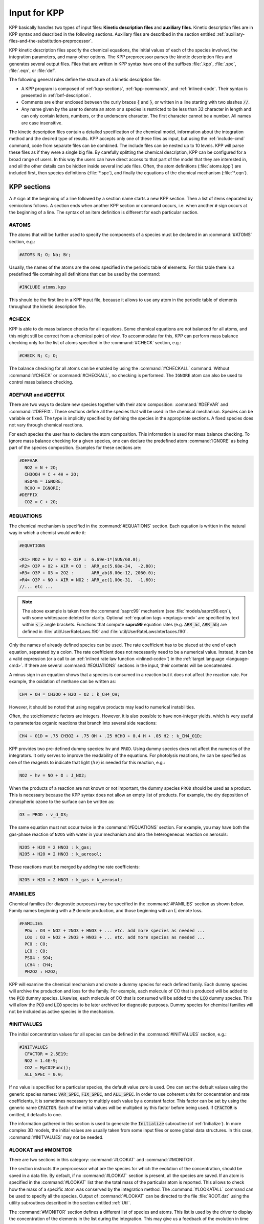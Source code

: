 .. _input-for-kpp:

#############
Input for KPP
#############

KPP basically handles two types of input files: **Kinetic description
files** and **auxiliary files**. Kinetic description files are in KPP
syntax and described in the following sections. Auxiliary files are
described in the section entitled
:ref:`auxiliary-files-and-the-substitution-preprocessor`.

KPP kinetic description files specify the chemical equations, the
initial values of each of the species involved, the integration
parameters, and many other options. The KPP preprocessor parses the
kinetic description files and generates several output files. Files
that are written in KPP syntax have one of the suffixes :file:`.kpp`,
:file:`.spc`, :file:`.eqn`, or :file:`def`.

The following general rules define the structure of a kinetic
description file:

-  A KPP program is composed of :ref:`kpp-sections`,
   :ref:`kpp-commands`, and :ref:`inlined-code`. Their syntax is
   presented in :ref:`bnf-description`.

-  Comments are either enclosed between the curly braces :code:`{` and
   :code:`}`, or written in a line starting with two slashes :code:`//`.

-  Any name given by the user to denote an atom or a species is
   restricted to be less than 32 character in length and can only
   contain letters, numbers, or the underscore character. The first
   character cannot be a number. All names are case insensitive.

The kinetic description files contain a detailed specification of the
chemical model, information about the integration method and the desired
type of results. KPP accepts only one of these files as input, but using
the :ref:`include-cmd` command, code from separate files can be
combined. The include files can be nested up to 10 levels. KPP will
parse these files as if they were a single big file. By carefully
splitting the chemical description, KPP can be configured for a broad
range of users. In this way the users can have direct access to that
part of the model that they are interested in, and all the other details
can be hidden inside several include files. Often, the atom definitions
(:file:`atoms.kpp`) are included first, then species definitions
(:file:`*.spc`), and finally the equations of the chemical mechanism
(:file:`*.eqn`).

.. _kpp-sections:

============
KPP sections
============

A :literal:`#` sign at the beginning of a line followed by a section
name starts a new KPP section. Then a list of items separated by
semicolons follows. A section ends when another KPP section or command
occurs, i.e. when another :literal:`#` sign occurs at the beginning of
a line. The syntax of an item definition is different for each
particular section.

.. _atoms:

#ATOMS
------

The atoms that will be further used to specify the components of a
species must be declared in an :command:`#ATOMS` section, e.g.:

.. code-block:: console

   #ATOMS N; O; Na; Br;

Usually, the names of the atoms are the ones specified in the periodic
table of elements. For this table there is a predefined file containing
all definitions that can be used by the command:

.. code-block:: console

   #INCLUDE atoms.kpp

This should be the first line in a KPP input file, because it allows to
use any atom in the periodic table of elements throughout the kinetic
description file.

.. _check:

#CHECK
------

KPP is able to do mass balance checks for all equations. Some chemical
equations are not balanced for all atoms, and this might still be
correct from a chemical point of view. To accommodate for this, KPP can
perform mass balance checking only for the list of atoms specified in
the :command:`#CHECK` section, e.g.:

.. code-block:: console

   #CHECK N; C; O;

The balance checking for all atoms can be enabled by using the
:command:`#CHECKALL` command. Without :command:`#CHECK` or
:command:`#CHECKALL`, no checking is performed. The :literal:`IGNORE`
atom can also be used to control mass balance checking.

.. _defvar-and-deffix:

#DEFVAR and #DEFFIX
-------------------

There are two ways to declare new species together with their atom
composition: :command:`#DEFVAR` and :command:`#DEFFIX`. These sections
define all the species that will be used in the chemical mechanism.
Species can be variable or fixed. The type is implicitly specified by
defining the species in the appropriate sections. A fixed species does
not vary through chemical reactions.

For each species the user has to declare the atom composition. This
information is used for mass balance checking.  To ignore mass balance
checking for a given species, one can declare the predefined atom
:command:`IGNORE` as being part of the species composition. Examples
for these sections are:

.. code-block:: console

   #DEFVAR
     NO2 = N + 2O;
     CH3OOH = C + 4H + 2O;
     HSO4m = IGNORE;
     RCHO = IGNORE;
   #DEFFIX
     CO2 = C + 2O;

.. _equations:

#EQUATIONS
----------

The chemical mechanism is specified in the :command:`#EQUATIONS`
section. Each equation is written in the natural way in which a
chemist would write it:

.. code-block:: console

   #EQUATIONS

   <R1> NO2 + hv = NO + O3P :  6.69e-1*(SUN/60.0);
   <R2> O3P + O2 + AIR = O3 :  ARR_ac(5.68e-34,  -2.80);
   <R3> O3P + O3 = 2O2 :       ARR_ab(8.00e-12, 2060.0);
   <R4> O3P + NO + AIR = NO2 : ARR_ac(1.00e-31,  -1.60);
   //... etc ...

.. note::

   The above example is taken from the :command:`saprc99` mechanism
   (see :file:`models/saprc99.eqn`), with some whitespace deleted for
   clarity.  Optional :ref:`equation tags <eqntags-cmd>` are specified
   by text within :code:`< >` angle brackets.  Functions that compute
   **saprc99** equation rates (e.g. :code:`ARR_ac`,
   :code:`ARR_ab`) are defined in :file:`util/UserRateLaws.f90`
   and :file:`util/UserRateLawsInterfaces.f90`.

Only the names of already defined species can be used. The rate
coefficient has to be placed at the end of each equation, separated by a
colon. The rate coefficient does not necessarily need to be a numerical
value. Instead, it can be a valid expression (or a call to an
:ref:`inlined rate law function <inlined-code>`) in the :ref:`target
language <language-cmd>`.  If there are several :command:`#EQUATIONS`
sections in the input, their contents will be concatenated.

A minus sign in an equation shows that a species is consumed in a
reaction but it does not affect the reaction rate. For example, the
oxidation of methane can be written as:

.. code-block:: console

   CH4 + OH = CH3OO + H2O - O2 : k_CH4_OH;

However, it should be noted that using negative products may lead to
numerical instabilities.

Often, the stoichiometric factors are integers. However, it is also
possible to have non-integer yields, which is very useful to
parameterize organic reactions that branch into several side reactions:

.. code-block:: console

   CH4 + O1D = .75 CH3O2 + .75 OH + .25 HCHO + 0.4 H + .05 H2 : k_CH4_O1D;

KPP provides two pre-defined dummy species: :literal:`hv` and
:literal:`PROD`. Using dummy species does not affect the numerics of
the integrators. It only serves to improve the readability of the
equations. For photolysis reactions, :literal:`hv` can be specified as
one of the reagents to indicate that light (:math:`h\nu`) is needed for this
reaction, e.g.:

.. code-block:: console

   NO2 + hv = NO + O : J_NO2;

When the products of a reaction are not known or not important, the
dummy species :literal:`PROD` should be used as a product. This is
necessary because the KPP syntax does not allow an empty list of
products. For example, the dry deposition of atmospheric ozone to the
surface can be written as:

.. code-block:: console

   O3 = PROD : v_d_O3;

The same equation must not occur twice in the :command:`#EQUATIONS`
section. For example, you may have both the gas-phase reaction of
:literal:`N2O5` with water in your mechanism and also the
heterogeneous reaction on aerosols:

.. code-block:: console

   N2O5 + H2O = 2 HNO3 : k_gas;
   N2O5 + H2O = 2 HNO3 : k_aerosol;

These reactions must be merged by adding the rate coefficients:

.. code-block:: console

   N2O5 + H2O = 2 HNO3 : k_gas + k_aerosol;

.. _families:

#FAMILIES
---------

Chemical families (for diagnostic purposes) may be specified in the
:command:`#FAMILIES` section as shown below.  Family names beginning
with a :code:`P` denote production, and those beginning with an
:code:`L` denote loss.

.. code-block:: console

   #FAMILIES
     POx : O3 + NO2 + 2NO3 + HNO3 + ... etc. add more species as needed ...
     LOx : O3 + NO2 + 2NO3 + HNO3 + ... etc. add more species as needed ...
     PCO : CO;
     LCO : CO;
     PSO4 : SO4;
     LCH4 : CH4;
     PH2O2 : H2O2;

KPP will examine the chemical mechanism and create a dummy species for
each defined family.  Each dummy species will archive the production
and loss for the family.  For example, each molecule of CO that is
produced will be added to the :code:`PCO` dummy species.  Likewise,
each molecule of CO that is consumed will be added to the :code:`LCO`
dummy species. This will allow the :code:`PCO` and :code:`LCO` species
to be later archived for diagnostic purposes. Dummy species for chemical
families will not be included as active species in the mechanism.

.. _initvalues:

#INITVALUES
-----------

The initial concentration values for all species can be defined in the
:command:`#INITVALUES` section, e.g.:

.. code-block:: console

   #INITVALUES
     CFACTOR = 2.5E19;
     NO2 = 1.4E-9;
     CO2 = MyCO2Func();
     ALL_SPEC = 0.0;

If no value is specified for a particular species, the default value
zero is used. One can set the default values using the generic species
names: :code:`VAR_SPEC`, :code:`FIX_SPEC`, and :code:`ALL_SPEC`. In order
to use coherent units for concentration and rate coefficients, it is
sometimes necessary to multiply each value by a constant factor. This
factor can be set by using the generic name :code:`CFACTOR`. Each of
the initial values will be multiplied by this factor before being
used. If :code:`CFACTOR` is omitted, it defaults to one.

The information gathered in this section is used to generate the :code:`Initialize`
subroutine (cf  :ref:`Initialize`). In more complex 3D
models, the initial values are usually taken from some input files or
some global data structures. In this case, :command:`#INITVALUES` may
not be needed.

.. _lookat-and-monitor:

#LOOKAT and #MONITOR
--------------------

There are two sections in this category: :command:`#LOOKAT` and
:command:`#MONITOR`.

The section instructs the preprocessor what are the species for which
the evolution of the concentration, should be saved in a data file. By
default, if no :command:`#LOOKAT` section is present, all the species
are saved. If an atom is specified in the :command:`#LOOKAT` list then
the total mass of the particular atom is reported. This allows to
check how the mass of a specific atom was conserved by the integration
method. The :command:`#LOOKATALL` command can be used to specify all
the species. Output of :command:`#LOOKAT` can be directed to the file
:file:`ROOT.dat` using the utility subroutines described in the
section entitled :ref:`Util`.

The :command:`#MONITOR` section defines a different list of species
and atoms. This list is used by the driver to display the
concentration of the elements in the list during the integration. This
may give us a feedback of the evolution in time of the selected
species during the integration. The syntax is similar to the
:command:`#LOOKAT` section. With the driver :code:`general`,
output of :command:`#MONITOR` goes to the screen (STDOUT). The order
of the output is: first variable species, then fixed species, finally
atoms. It is not the order in the :command:`MONITOR` command.

Examples for these sections are:

.. code-block:: console

   #LOOKAT NO2; CO2; O3; N;
   #MONITOR O3; N;

.. _setvar-and-setfix:

#SETVAR and #SETFIX
-------------------

The commands :command:`#SETVAR` and :command:`#SETFIX` change the type of an
already defined species. Then, depending on the integration method,
one may or may not use the initial classification, or can easily move
one species from one category to another. The use of the generic
species :code:`VAR_SPEC`, :code:`FIX_SPEC`, and :code:`ALL_SPEC` is
also allowed. Examples for these sections are:

.. code-block:: console

   #SETVAR ALL_SPEC;
   #SETFIX H2O; CO2;

.. _kpp-commands:

============
KPP commands
============

A KPP command begins on a new line with a :code:`#` sign, followed by a
command name and one or more parameters.  Details about each command
are given in the following subsections.

.. _table-cmd-defaults:

.. table:: Default values for KPP commands
   :align: center

   +--------------------------+-----------------------+
   | KPP command              | default value         |
   +==========================+=======================+
   | :command:`#AUTOREDUCE`   | :code:`OFF`           |
   +--------------------------+-----------------------+
   | :command:`#CHECKALL`     |                       |
   +--------------------------+-----------------------+
   | :command:`#DECLARE`      | :code:`SYMBOL`        |
   +--------------------------+-----------------------+
   | :command:`#DOUBLE`       | :code:`ON`            |
   +--------------------------+-----------------------+
   | :command:`#DRIVER`       | :code:`none`          |
   +--------------------------+-----------------------+
   | :command:`#DUMMYINDEX`   | :code:`OFF`           |
   +--------------------------+-----------------------+
   | :command:`#EQNTAGS`      | :code:`OFF`           |
   +--------------------------+-----------------------+
   | :command:`#FUNCTION`     | :code:`AGGREGATE`     |
   +--------------------------+-----------------------+
   | :command:`#HESSIAN`      | :code:`ON`            |
   +--------------------------+-----------------------+
   | :command:`#INCLUDE`      |                       |
   +--------------------------+-----------------------+
   | :command:`#INTEGRATOR`   |                       |
   +--------------------------+-----------------------+
   | :command:`#INTFILE`      |                       |
   +--------------------------+-----------------------+
   | :command:`#JACOBIAN`     | :code:`SPARSE_LU_ROW` |
   +--------------------------+-----------------------+
   | :command:`#LANGUAGE`     |                       |
   +--------------------------+-----------------------+
   | :command:`#LOOKATALL`    |                       |
   +--------------------------+-----------------------+
   | :command:`#MEX`          | :code:`ON`            |
   +--------------------------+-----------------------+
   | :command:`#MINVERSION`   |                       |
   +--------------------------+-----------------------+
   | :command:`#MODEL`        |                       |
   +--------------------------+-----------------------+
   | :command:`#REORDER`      | :code:`ON`            |
   +--------------------------+-----------------------+
   | :command:`#STOCHASTIC`   | :code:`OFF`           |
   +--------------------------+-----------------------+
   | :command:`#STOICMAT`     | :code:`ON`            |
   +--------------------------+-----------------------+
   | :command:`#UPPERCASEF90` | :code:`OFF`           |
   +--------------------------+-----------------------+

.. _autoreduce-cmd:

#AUTOREDUCE
-----------

The :command:`#AUTOREDUCE ON` command can be used with
:command:`#INTEGRATOR rosenbrock` to enable
:ref:`automatic  mechanism reduction <rosenbrock-autoreduce>` as
described in :cite:t:`Lin_et_al._2022`.  Automatic mechanism reduction
is disabled by default.

.. _declare-cmd:

#DECLARE
--------

The :command:`#DECLARE` command determines how constants like
:code:`dp`, :code:`NSPEC`, :code:`NVAR`, :code:`NFIX`, and
:code:`NREACT` are inserted into the KPP-generated code.
:command:`#DECLARE SYMBOL` (the default) will declare array variables
using parameters from the :ref:`Parameters` file. :command:`#DECLARE VALUE`
will replace each parameter with its value.

For example, the global array variable :code:`C` is declared in the
:ref:`Global` file generated by KPP.  In the :program:`small_strato`
example (described in :ref:`running-kpp-with-an-example-mechanism`),
:code:`C` has dimension :code:`NSPEC=7`. Using  :command:`#DECLARE
SYMBOL` will generate the following code in :ref:`Global`:

.. code-block:: fortran

   ! C - Concentration of all species
     REAL(kind=dp), TARGET :: C(NSPEC)

Whereas :command:`#DECLARE VALUE` will generate this code instead:

.. code-block:: fortran

   ! C - Concentration of all species
     REAL(kind=dp), TARGET :: C(7)

We recommend using :command:`#DECLARE SYMBOL`, as most modern compilers
will automatically replace each parameter (e.g. :code:`NSPEC`) with its
value (e.g :code:`7`). However, if you are using a very old compiler
that is not as sophisticated, :command:`#DECLARE VALUE` might result in
better-optmized code.

.. _double-cmd:

#DOUBLE
-------

The :command:`#DOUBLE` command selects single or double precision
arithmetic. :command:`ON` (the default) means use double precision,
:command:`OFF` means use single precision (see the section entitled
:ref:`Precision`).

.. important::

   We recommend using double precision whenever possible.  Using
   single precision may lead to integration non-convergence errors
   caused by roundoff and/or underflow.

.. _driver-cmd:

#DRIVER
-------

The :command:`#DRIVER` command selects the driver, i.e., the file from
which the main function is to be taken. The parameter is a file name,
without suffix. The appropriate suffix (:code:`.f90`, :code:`.F90`,
:code:`.c`, or :code:`.m`) is automatically appended.

Normally, KPP tries to find the selected driver file in the directory
:file:`$KPP_HOME/drv/`. However, if the supplied file name contains a slash,
it is assumed to be absolute. To access a driver in the current
directory, the prefix :file:`./` can be used, e.g.:

.. code-block:: console

   #DRIVER ./mydriver

It is possible to choose the empty dummy driver :command:`none`, if the
user wants to include the KPP generated modules into a larger model
(e.g. a general circulation or a chemical transport model) instead of
creating a stand-alone version of the chemical integrator. The driver
:command:`none` is also selected when the :command:`#DRIVER` command
is missing. If the command occurs twice, the second replaces the first.

.. _dummyindex-cmd:

#DUMMYINDEX
-----------

It is possible to declare species in the :ref:`defvar-and-deffix`
sections that are not used in the :ref:`equations` section. If your
model needs to check at run-time if a certain species is included in
the current mechanism, you can set to :command:`#DUMMYINDEX ON`. Then,
KPP will set the indices to zero for all species that do not occur in
any reaction. With :command:`#DUMMYINDEX OFF` (the default), those are
undefined variables. For example, if you frequently switch between
mechanisms with and without sulfuric acid, you can use this code:

.. code-block:: fortran

   IF (ind_H2SO4=0) THEN
     PRINT *, 'no H2SO4 in current mechanism'
   ELSE
     PRINT *, 'c(H2SO4) =', C(ind_H2SO4)
   ENDIF

.. _eqntags-cmd:

#EQNTAGS
--------

Each reaction in the :ref:`equations` section may start with an
equation tag which is enclosed in angle brackets, e.g.:

.. code-block:: console

   <R1> NO2 + hv = NO + O3P :  6.69e-1*(SUN/60.0);

With :command:`#EQNTAGS` set to :command:`ON`, this equation tag can be
used to refer to a specific equation (cf. :ref:`monitor`). The default
for :command:`#EQNTAGS` is :command:`OFF`.

.. _function-cmd:

#FUNCTION
---------

The :command:`#FUNCTION` command controls which functions are generated
to compute the production/destruction terms for variable
species. :command:`AGGREGATE` generates one function that computes the
normal derivatives. :command:`SPLIT` generates two functions
for the derivatives in production and destruction forms.

.. _hessian-cmd:

#HESSIAN
--------

The option :command:`ON` (the default) of the :command:`#HESSIAN`
command turns the Hessian generation on (see section
:ref:`Hessian-and-HessianSP`). With :command:`OFF` it is switched off.

.. _include-cmd:

#INCLUDE
--------

The :command:`#INCLUDE` command instructs KPP to look for the file
specified as a parameter and parse the content of this file before
proceeding to the next line. This allows the atoms definition, the
species definition and the equation definition to be shared between
several models. Moreover this allows for custom configuration of KPP to
accommodate various classes of users. Include files can be either in one
of the KPP directories or in the current directory.

.. _integrator-cmd:

#INTEGRATOR
-----------

The :command:`#INTEGRATOR` command selects the integrator definition
file. The parameter is the file name of an integrator, without
suffix. The effect of

.. code-block:: console

   #INTEGRATOR integrator_name

is similar to:

.. code-block:: console

   #INCLUDE $KPP_HOME/int/integrator_name.def

The :command:`#INTEGRATOR` command allows the use of different
integration techniques on the same model. If it occurs twice, the second
replaces the first. Normally, KPP tries to find the selected integrator
files in the directory :file:`$KPP_HOME/int/`. However, if the supplied
file name contains a slash, it is assumed to be absolute. To access an
integrator in the current directory, the prefix :file:`./` can be used,
e.g.:

.. code-block:: console

   #INTEGRATOR ./mydeffile

.. _intfile-cmd:

#INTFILE
--------

.. attention::

   :command:`#INTFILE` is used internally by KPP but should not be used
   by the KPP user. Using :ref:`integrator-cmd` alone suffices to
   specify an integrator.

The integrator definition file selects an integrator file with
:command:`#INTFILE` and also defines some suitable options for it. The
:command:`#INTFILE` command selects the file that contains the integrator
routine. The parameter of the
command is a file name, without suffix. The appropriate suffix
(:code:`.f90`, :code:`.F90`, :code:`.c`, or :code:`.m` is appended and
the result selects the file from which the integrator
is taken. This file will be copied into the code file in the appropriate
place.

.. _jacobian-cmd:

#JACOBIAN
---------

The :command:`#JACOBIAN` command controls which functions are generated
to compute the Jacobian. The option :command:`OFF` inhibits the
generation of the Jacobian routine. The option :command:`FULL` generates
the Jacobian as a square :code:`NVAR x NVAR` matrix. It should only be
used if the integrator needs the whole Jacobians. The options
:command:`SPARSE_ROW` and :command:`SPARSE_LU_ROW` (the default) both
generate the Jacobian in sparse (compressed on rows) format. They should
be used if the integrator needs the whole Jacobian, but in a sparse
form. The format used is compressed on rows. With
:command:`SPARSE_LU_ROW`, KPP extends the number of nonzeros to account
for the fill-in due to the LU decomposition.

.. _language-cmd:

#LANGUAGE
---------

.. attention::

   The :command:`Fortran77` language option is deprecated in
   :ref:`kpp250` and  later versions. All further KPP development will
   only support Fortran90.

The :command:`#LANGUAGE` command selects the target language in which the
code file is to be generated. Available options are :command:`Fortran90`,
:command:`C`, or :command:`matlab`.

You can select the suffix (:code:`.F90` or :code:`.f90`) to use for
Fortran90 source code generated by KPP (cf. :ref:`uppercasef90-cmd`).

.. _mex-cmd:

#MEX
----

:program:`Mex` is a Matlab extension that allows
to call functions written in Fortran and C directly from within the
Matlab environment. KPP generates the mex interface routines for the
ODE function, Jacobian, and Hessian, for the target languages C,
Fortran77, and Fortran90. The default is :command:`#MEX ON`. With
:command:`#MEX OFF`, no Mex files are generated.

.. _minversion-cmd:

#MINVERSION
-----------

You may restrict a chemical mechanism to use a given version of KPP or
later. To do this, add

.. code-block:: console

   #MINVERSION X.Y.Z

to the definition file.

The version number (:code:`X.Y.Z`) adheres to the Semantic
Versioning style (https://semver.org), where :code:`X` is the major
version number, :code:`Y` is the minor version number, and :code:`Z` is the
bugfix (aka “patch”) version number.

For example, if :command:`#MINVERSION 2.4.0` is specified, then KPP will
quit with an error message unless you are using KPP 2.4.0 or later.

.. _model-cmd:

#MODEL
------

The chemical model contains the description of the atoms, species, and
chemical equations. It also contains default initial values for the
species and default options including a suitable integrator for the
model. In the simplest case, the main kinetic description file, i.e. the
one passed as parameter to KPP, can contain just a single line selecting
the model. KPP tries to find a file with the name of the model and the
suffix :file:`.def` in the :file:`$KPP_HOME/models` subdirectory. This
file is then parsed. The content of the model definition file is written
in the KPP language. The model definition file points to a species file
and an equation file. The species file includes further the atom
definition file. All default values regarding the model are
automatically selected. For convenience, the best integrator and driver
for the given model are also automatically selected.

The :command:`#MODEL` command is optional, and intended for using a
predefined model. Users who supply their own reaction mechanism do not
need it.

.. _reorder-cmd:

#REORDER
--------

Reordering of the species is performed in order to minimize the fill-in
during the LU factorization, and therefore preserve the sparsity
structure and increase efficiency. The reordering is done using a
diagonal Markowitz algorithm. The details are explained in
:cite:t:`Sandu_et_al._1996`. The default is :command:`ON`.
:command:`OFF` means that KPP does not reorder the species. The order
of the variables is the order in which the species are
declared in the :command:`#DEFVAR` section.

.. _stochastic-cmd:

#STOCHASTIC
-----------

The option :command:`ON` of the :command:`#STOCHASTIC` command turns
on the generation of code for stochastic kinetic simulations (see the
section entitled :ref:`Stochastic`.  The default option is :command:`OFF`.

.. _stoicmat-cmd:

#STOICMAT
---------

Unless the :command:`#STOICMAT` command is set to :command:`OFF`, KPP
generates code for the stoichiometric matrix, the vector of reactant
products in each reaction, and the partial derivative of the time
derivative function with respect to rate coefficients
(cf. :ref:`Stoichiom-and-StoichiomSP`).

.. _checkall-lookatall-cmd:

#CHECKALL, #LOOKATALL
---------------------

The shorthand commands :command:`#CHECKALL` and :command:`#LOOKATALL`
apply :command:`#CHECK` and :command:`#LOOKAT`, respectively, to all
species in the mechanism.

.. _uppercasef90-cmd:

#UPPERCASEF90
-------------

If you have selected :command:`#LANGUAGE Fortran90` option, KPP will
generate source code ending in :code:`.f90` by default. Setting
:command:`#UPPERCASEF90 ON` will tell KPP to generate Fortran90 code
ending in :code:`.F90` instead.

.. _inlined-code:

============
Inlined Code
============

In order to offer maximum flexibility, KPP allows the user to include
pieces of code in the kinetic description file. Inlined code begins on a
new line with :command:`#INLINE` and the *inline_type*. Next, one or
more lines of code follow, written in the target language (Fortran90, C,
or Matlab) as specified by the *inline_type*. The inlined code ends with
:command:`#ENDINLINE`. The code is inserted into the KPP output at a
position which is also determined by *inline_type* as shown in
:ref:`table-inl-type`. If two inline commands with the same inline type
are declared, then the contents of the second is appended to the first
one.

.. _list-of-inlined-types:

List of inlined types
---------------------

In this manual, we show the inline types for Fortran90. The inline
types for the other languages are produced by replacing :code:`F90`
by :code:`C`, or :code:`matlab`, respectively.

.. _table-inl-type:

.. table:: KPP inlined types
   :align: center

   +-----------------+-------------------+---------------------+---------------------+
   | Inline_type     | File              | Placement           | Usage               |
   +=================+===================+=====================+=====================+
   | **F90_DATA**    | :ref:`Monitor`    | specification       | (obsolete)          |
   |                 |                   | section             |                     |
   +-----------------+-------------------+---------------------+---------------------+
   | **F90_GLOBAL**  | :ref:`Global`     | specification       | global variables    |
   |                 |                   | section             |                     |
   +-----------------+-------------------+---------------------+---------------------+
   | **F90_INIT**    | :ref:`Initialize` | subroutine          | integration         |
   |                 |                   |                     | parameters          |
   +-----------------+-------------------+---------------------+---------------------+
   | **F90_RATES**   | :ref:`Rates`      | executable section  | rate law functions  |
   +-----------------+-------------------+---------------------+---------------------+
   | **F90_RCONST**  | :ref:`Rates`      | subroutine          | statements and      |
   |                 |                   |                     | definitions of rate |
   |                 |                   |                     | coefficients        |
   +-----------------+-------------------+---------------------+---------------------+
   | **F90_UTIL**    | :ref:`Util`       | executable section  | utility functions   |
   +-----------------+-------------------+---------------------+---------------------+

.. _f90-data:

F90_DATA
--------

This inline type was introduced in a previous version of KPP to
initialize variables. It is now obsolete but kept for compatibility. For
Fortran90, :command:`F90_GLOBAL` should be used instead.

.. _f90-global:

F90_GLOBAL
----------

This inline type can be used to declare global variables, e.g. for a
special rate coefficient:

.. code-block:: fortran

   #INLINE F90_GLOBAL
     REAL(dp) :: k_DMS_OH
   #ENDINLINE

Inlining code can be useful to introduce additional state variables
(such as temperature, humidity, etc.) for use by KPP routines, such as
for calculating rate coefficients.

If a large number of state variables needs to be held in inline code, or
require intermediate computation that may be repeated for many rate
coefficients, a derived type object should be used for efficiency, e.g.:

.. code-block:: fortran

   #INLINE F90_GLOBAL
     TYPE, PUBLIC :: ObjGlobal_t
        ! ... add variable fields to this type ...
     END TYPE ObjGlobal_t
     TYPE(ObjGlobal_t), TARGET, PUBLIC :: ObjGlobal
   #ENDINLINE

This global variable :code:`ObjGlobal` can then be used globally in KPP.

Another way to avoid cluttering up the KPP input file is to
:code:`#include` a header file with global variables:

.. code-block:: fortran

   #INLINE F90_GLOBAL
   ! Inline common variables into KPP_ROOT_Global.f90
   #include "commonIncludeVars.f90"
   #ENDINLINE

In future versions of KPP, the global state will be reorganized into
derived type objects as well.

.. _inline-type-f90-init:

F90_INIT
--------

This inline type can be used to define initial values before the start of the
integration, e.g.:

.. code-block:: fortran

   #INLINE F90_INIT
     TSTART = (12.*3600.)
     TEND = TSTART + (3.*24.*3600.)
     DT = 0.25*3600.
     TEMP = 270.
   #ENDINLINE

.. _f90-rates:

F90_RATES
---------

This inline type can be used to add new subroutines to calculate rate
coefficients, e.g.:

.. code-block:: fortran

   #INLINE F90_RATES
     REAL FUNCTION k_SIV_H2O2(k_298,tdep,cHp,temp)
       ! special rate function for S(IV) + H2O2
       REAL, INTENT(IN) :: k_298, tdep, cHp, temp
       k_SIV_H2O2 = k_298 &
         * EXP(tdep*(1./temp-3.3540E-3)) &
         * cHp / (cHp+0.1)
     END FUNCTION k_SIV_H2O2
   #ENDINLINE

.. _f90-rconst:

F90_RCONST
----------

This inline type can be used to define time-dependent values of rate
coefficients. You may inline :code:`USE` statements that reference
modules where rate coefficients are computed, e.g.:

.. code-block:: fortran

   #INLINE F90_RCONST
     USE MyRateFunctionModule
   #ENDINLINE

or define variables directly, e.g.:

.. code-block:: fortran

   #INLINE F90_RCONST
     k_DMS_OH = 1.E-9*EXP(5820./temp)*C(ind_O2)/ &
       (1.E30+5.*EXP(6280./temp)*C(ind_O2))
   #ENDINLINE
   
Note that the :code:`USE` statements must precede any variable
definitions.
    
The inlined code will be placed directly into the subroutines
:code:`UPDATE_RCONST` and :code:`UPDATE_PHOTO` in the :ref:`Rates` file.

.. _f90-util:

F90_UTIL
--------

This inline type can be used to define utility subroutines.

.. _auxiliary-files-and-the-substitution-preprocessor:

=================================================
Auxiliary files and the substitution preprocessor
=================================================

The `auxiliary files <auxiliary-files-for-fortran-90_>`_ in the
:file:`$KPP_HOME/util` subdirectory are templates for integrators,
drivers, and utilities. They are inserted into the KPP output after
being run through the substitution preprocessor. This preprocessor
replaces `several placeholder symbols <list-of-symbols-replaced_>`_ in
the template files with their particular values in the model at hand.
Usually, only :command:`KPP_ROOT` and :command:`KPP_REAL` are needed
because the other values can also be obtained via the variables listed
in :ref:`table-inl-type`.

:command:`KPP_REAL` is replaced by the appropriate single or double
precision declaration  type. Depending on the target language KPP will
select the correct declaration type. For example if one needs to
declare an array BIG of size 1000, a declaration like the following
must be used:

.. code-block:: fortran

   KPP_REAL :: BIG(1000)

When used with the command :command:`#DOUBLE ON`, the above line will be
automatically translated into:

.. code-block:: fortran

   REAL(kind=dp) :: BIG(1000)

and when used with the command :command:`#DOUBLE OFF`, the same line will
become:

.. code-block:: fortran

   REAL(kind=sp) :: BIG(1000)

in the resulting Fortran90 output file.

:command:`KPP_ROOT` is replaced by the root file name of the main kinetic
description file.  In our example where we are processing
:file:`small_strato.kpp`, a line in an auxiliary Fortran90 file like

.. code-block:: fortran

   USE KPP_ROOT_Monitor

will be translated into

.. code-block:: fortran

   USE small_strato_Monitor

in the generated Fortran90 output file.

.. _auxiliary-files-for-fortran-90:

List of auxiliary files for Fortran90
--------------------------------------

.. _table-aux-files:

.. table:: Auxiliary files for Fortran90
   :align: center

   +--------------------------------+------------------------------------------+
   | File                           | Contents                                 |
   +================================+==========================================+
   | ``dFun_dRcoeff.f90``           | Derivatives with respect to reaction     |
   |                                | rates.                                   |
   +--------------------------------+------------------------------------------+
   | ``dJac_dRcoeff.f90``           | Derivatives with respect to reaction     |
   |                                | rates.                                   |
   +--------------------------------+------------------------------------------+
   | ``Makefile_f90`` and           | Makefiles to build Fortran-90 code.      |
   | ``Makefile_upper_F90``         |                                          |
   +--------------------------------+------------------------------------------+
   | ``Mex_Fun.f90``                | Mex files.                               |
   +--------------------------------+------------------------------------------+
   | ``Mex_Jac_SP.f90``             | Mex files.                               |
   +--------------------------------+------------------------------------------+
   | ``Mex_Hessian.f90``            | Mex files.                               |
   +--------------------------------+------------------------------------------+
   | ``sutil.f90``                  | Sparse utility functions.                |
   +--------------------------------+------------------------------------------+
   | ``tag2num.f90``                | Function related to equation tags.       |
   +--------------------------------+------------------------------------------+
   | ``UpdateSun.f90``              | Function related to solar zenith angle.  |
   +--------------------------------+------------------------------------------+
   | ``UserRateLaws.f90`` and       | User-defined rate-law functions.         |
   | ``UserRateLawsInterfaces.f90`` |                                          |
   +--------------------------------+------------------------------------------+
   | ``util.f90``                   | Input/output utilities.                  |
   +--------------------------------+------------------------------------------+

.. _list-of-symbols-replaced:

List of symbols replaced by the substitution preprocessor
---------------------------------------------------------

.. _table-sym-repl:

.. table:: Symbols and their replacements
   :align: center

   +--------------------------+-------------------------------+----------------------------+
   | Symbol                   | Replacement                   | Example                    |
   +==========================+===============================+============================+
   | **KPP_ROOT**             | The ``ROOT`` name             |  ``small_strato``          |
   +--------------------------+-------------------------------+----------------------------+
   | **KPP_REAL**             | The real data type            | ``REAL(kind=dp)``          |
   +--------------------------+-------------------------------+----------------------------+
   | **KPP_NSPEC**            | Number of species             | 7                          |
   +--------------------------+-------------------------------+----------------------------+
   | **KPP_NVAR**             | Number of variable species    | 5                          |
   +--------------------------+-------------------------------+----------------------------+
   | **KPP_NFIX**             | Number of fixed species       | 2                          |
   +--------------------------+-------------------------------+----------------------------+
   | **KPP_NREACT**           | Number of chemical            | 10                         |
   |                          | reactions                     |                            |
   +--------------------------+-------------------------------+----------------------------+
   | **KPP_NONZERO**          | Number of Jacobian nonzero    | 18                         |
   |                          | elements                      |                            |
   +--------------------------+-------------------------------+----------------------------+
   | **KPP_LU_NONZERO**       | Number of Jacobian nonzero    | 19                         |
   |                          | elements, with LU fill-in     |                            |
   +--------------------------+-------------------------------+----------------------------+
   | **KPP_LU_NHESS**         | Number of Hessian nonzero     | 10                         |
   |                          | elements                      |                            |
   +--------------------------+-------------------------------+----------------------------+
   | **KPP_FUN_OR_FUN_SPLIT** | Name of the function to be    | ``FUN(Y,FIX,RCONST,Ydot)`` |
   |                          | called                        |                            |
   +--------------------------+-------------------------------+----------------------------+

.. _icntrl-rcntrl:
   
=================================================================
Controlling the Integrator with :code:`ICNTRL` and :code:`RCNTRL`
=================================================================

In order to offer more control over the integrator, KPP provides the
arrays :code:`ICNTRL` (integer) and :code:`RCNTRL` (real). Each of them
is an array of 20 elements that allow the fine-tuning of the integrator.
All integrators (except for :code:`tau_leap` and :code:`gillespie`) use
:code:`ICNTRL` and :code:`RCNTRL`. Details can be found in the comment
lines of the individual integrator files in :code:`$KPP_HOME/int/`.

ICNTRL
------

.. _table-icntrl:

.. table:: Summary of ICNTRL usage in the f90 integrators.
           Here, Y = used, and s = solver-specific usage.
   :align: center

   +------------------------+---+---+---+---+---+---+---+---+---+----+----+----+----+----+----+----+----+
   | ICNTRL                 | 1 | 2 | 3 | 4 | 5 | 6 | 7 | 8 | 9 | 10 | 11 | 12 | 13 | 14 | 15 | 16 | 17 |
   +========================+===+===+===+===+===+===+===+===+===+====+====+====+====+====+====+====+====+
   | beuler                 |   | Y | Y | Y | Y | Y |   |   |   |    |    |    |    |    | Y  |    |    |
   +------------------------+---+---+---+---+---+---+---+---+---+----+----+----+----+----+----+----+----+
   | dvode                  |   |   |   |   |   |   |   |   |   |    |    |    |    |    | Y  |    |    |
   +------------------------+---+---+---+---+---+---+---+---+---+----+----+----+----+----+----+----+----+
   | exponential            |   |   |   |   |   |   |   |   |   |    |    |    |    |    |    |    |    |
   +------------------------+---+---+---+---+---+---+---+---+---+----+----+----+----+----+----+----+----+
   | feuler                 |   |   |   |   |   |   |   |   |   |    |    |    |    |    | Y  | Y  | Y  |
   +------------------------+---+---+---+---+---+---+---+---+---+----+----+----+----+----+----+----+----+
   | gillespie              |   |   |   |   |   |   |   |   |   |    |    |    |    |    |    |    |    |
   +------------------------+---+---+---+---+---+---+---+---+---+----+----+----+----+----+----+----+----+
   | lsode                  |   | Y |   | Y |   |   |   |   |   | s  |    |    |    |    | Y  |    |    |
   +------------------------+---+---+---+---+---+---+---+---+---+----+----+----+----+----+----+----+----+
   | radau5                 |   | Y |   | Y | Y | Y |   |   |   |    | Y  |    |    |    | Y  |    |    |
   +------------------------+---+---+---+---+---+---+---+---+---+----+----+----+----+----+----+----+----+
   | rosenbrock_adj         | Y | Y | Y | Y |   | s | s | s |   |    |    |    |    |    | Y  |    |    |
   +------------------------+---+---+---+---+---+---+---+---+---+----+----+----+----+----+----+----+----+
   | rosenbrock             | Y | Y | Y | Y |   |   |   |   |   |    |    |    |    |    | Y  | Y  |    |
   +------------------------+---+---+---+---+---+---+---+---+---+----+----+----+----+----+----+----+----+
   | rosenbrock_tlm         | Y | Y | Y | Y |   |   |   |   |   |    |    | s  |    |    | Y  |    |    |
   +------------------------+---+---+---+---+---+---+---+---+---+----+----+----+----+----+----+----+----+
   | rosenbrock_autoreduce  | Y | Y | Y | Y |   |   |   |   |   |    |    | s  | s  | s  | Y  | Y  |    |
   +------------------------+---+---+---+---+---+---+---+---+---+----+----+----+----+----+----+----+----+
   | runge_kutta_adj        |   | Y | Y | Y | Y | s | s | s | s | s  | Y  |    |    |    | Y  |    |    |
   +------------------------+---+---+---+---+---+---+---+---+---+----+----+----+----+----+----+----+----+
   | runge_kutta            |   | Y | Y | Y | Y | Y |   |   |   | s  | Y  |    |    |    | Y  |    |    |
   +------------------------+---+---+---+---+---+---+---+---+---+----+----+----+----+----+----+----+----+
   | runge_kutta_tlm        |   | Y | Y |   | Y | Y | s |   | s | s  | Y  | s  |    |    | Y  |    |    |
   +------------------------+---+---+---+---+---+---+---+---+---+----+----+----+----+----+----+----+----+
   | sdirk4                 |   | Y |   | Y |   |   |   |   |   |    |    |    |    |    | Y  |    |    |
   +------------------------+---+---+---+---+---+---+---+---+---+----+----+----+----+----+----+----+----+
   | sdirk_adj              |   | Y | Y | Y | Y | Y | s | s |   |    |    |    |    |    | Y  |    |    |
   +------------------------+---+---+---+---+---+---+---+---+---+----+----+----+----+----+----+----+----+
   | sdirk                  |   | Y | Y | Y | Y | Y |   |   |   |    |    |    |    |    | Y  |    |    |
   +------------------------+---+---+---+---+---+---+---+---+---+----+----+----+----+----+----+----+----+
   | sdirk_tlm              |   | Y | Y | Y | Y | Y | s |   | s |    |    | s  |    |    | Y  |    |    |
   +------------------------+---+---+---+---+---+---+---+---+---+----+----+----+----+----+----+----+----+
   | seulex                 | Y | Y |   | Y |   |   |   |   |   | s  | s  | s  | s  | s  | Y  |    |    |
   +------------------------+---+---+---+---+---+---+---+---+---+----+----+----+----+----+----+----+----+
   | tau_leap               |   |   |   |   |   |   |   |   |   |    |    |    |    |    |    |    |    |
   +------------------------+---+---+---+---+---+---+---+---+---+----+----+----+----+----+----+----+----+

.. option:: ICNTRL(1)

   :code:`= 1`: :math:`F = F(y)`, i.e. independent of t (autonomous)

   :code:`= 0`: :math:`F = F(t,y)`, i.e. depends on t (non-autonomous)

.. option:: ICNTRL(2)

   The absolute (:code:`ATOL`) and relative (:code:`RTOL`) tolerances
   can be expressed by either a scalar or individually for each
   species in a vector:

   :code:`= 0` : :code:`NVAR` -dimensional vector

   :code:`= 1` : scalar

.. option:: ICNTRL(3)

   Selection of a specific method.

.. option:: ICNTRL(4)

   Maximum number of integration steps.

.. option:: ICNTRL(5)

   Maximum number of Newton iterations.

.. option:: ICNTRL(6)

   Starting values of Newton iterations (only avaialble for some of
   the integrators).

   :code:`= 0` : Interpolated

   :code:`= 1` : Zero

.. option:: ICNTRL(11)

   Gustafsson step size controller

.. option:: ICNTRL(12)

   (Solver-specific for :code:`rosenbrock_autoreduce`) Controls whether auto-reduction
   of the mechanism is performed. If set to :code:`= 0`, then the integrator behaves
   the same as :code:`rosenbrock`.

.. option:: ICNTRL(13)

   (Solver-specific for :code:`rosenbrock_autoreduce`) Controls whether in auto-reduction
   species production and loss rates are scanned throughout the internal time steps
   of the integrator for repartitioning.

.. option:: ICNTRL(14)

   (Solver-specific for :code:`rosenbrock_autoreduce`) If set to :code:`> 0`, then the
   threshold is calculated based on the max of production and loss rate of the species
   ID specified in :code:`ICNTRL(14)` multiplied by :code:`RCNTRL(14)`.

.. option:: ICNTRL(15)

   This determines which :code:`Update_*` subroutines are called
   within the integrator.

   :code:`= -1` : Do not call any :code:`Update_*` subroutines

   :code:`=  0` :  Use the integrator-specific default values

   :code:`>  1` : A number between 1 and 7, derived by adding up bits
   with values 4, 2, and 1.  The first digit (4) activates
   :code:`Update_SUN`.  The second digit (2) activates
   :code:`Update_PHOTO`.  The third digit (1) activates
   :code:`Update_RCONST`.    |

   For example :code:`ICNTRL(15)=6)` (4+2) will activate the calls to
   :code:`Update_SUN` and :code:`Update_PHOTO`, but not to
   :code:`Update_RCONST`.

.. option:: ICNTRL(16)

   Treatment of negative concentrations:

   :code:`= 0` : Leave negative values unchanged

   :code:`= 1` : Set negative values to zero

   :code:`= 2` : Print warning and continue

   :code:`= 3` : Print error message and stop

.. option:: ICNTRL(17)

   Verbosity:

   :code:`= 0` : Only return error number

   :code:`= 1` : Verbose error output

.. option:: ICNTRL(18) ... ICNTRL(20)

   currently not used

RCNTRL
------

.. _table-rcntrl:

.. table:: Summary of RCNTRL usage in the f90 integrators.
           Here, Y = used, and s = solver-specific usage.
   :align: center

   +------------------------+---+---+---+---+---+---+---+---+---+----+----+----+----+----+----+----+----+----+----+
   | RCNTRL                 | 1 | 2 | 3 | 4 | 5 | 6 | 7 | 8 | 9 | 10 | 11 | 12 | 13 | 14 | 15 | 16 | 17 | 18 | 19 |
   +========================+===+===+===+===+===+===+===+===+===+====+====+====+====+====+====+====+====+====+====+
   | beuler                 | Y | Y | Y | Y | Y | Y | Y | Y | Y | Y  | Y  |    |    |    |    |    |    |    |    |
   +------------------------+---+---+---+---+---+---+---+---+---+----+----+----+----+----+----+----+----+----+----+
   | dvode                  |   |   |   |   |   |   |   |   |   |    |    |    |    |    |    |    |    |    |    |
   +------------------------+---+---+---+---+---+---+---+---+---+----+----+----+----+----+----+----+----+----+----+
   | exponential            |   |   |   |   |   |   |   |   |   |    |    |    |    |    |    |    |    |    |    |
   +------------------------+---+---+---+---+---+---+---+---+---+----+----+----+----+----+----+----+----+----+----+
   | feuler                 |   |   |   |   |   |   |   |   |   |    |    |    |    |    |    |    |    |    |    |
   +------------------------+---+---+---+---+---+---+---+---+---+----+----+----+----+----+----+----+----+----+----+
   | gillespie              |   |   |   |   |   |   |   |   |   |    |    |    |    |    |    |    |    |    |    |
   +------------------------+---+---+---+---+---+---+---+---+---+----+----+----+----+----+----+----+----+----+----+
   | lsode                  | Y | Y | Y |   |   |   |   |   |   |    |    |    |    |    |    |    |    |    |    |
   +------------------------+---+---+---+---+---+---+---+---+---+----+----+----+----+----+----+----+----+----+----+
   | radau5                 |   | Y |   | Y | Y | Y | Y | Y | Y | Y  | Y  |    |    |    |    |    |    |    |    |
   +------------------------+---+---+---+---+---+---+---+---+---+----+----+----+----+----+----+----+----+----+----+
   | rosenbrock_adj         | Y | Y | Y | Y | Y | Y | Y |   |   |    |    |    |    |    |    |    |    |    |    |
   +------------------------+---+---+---+---+---+---+---+---+---+----+----+----+----+----+----+----+----+----+----+
   | rosenbrock             | Y | Y | Y | Y | Y | Y | Y |   |   |    |    |    |    |    |    |    |    |    |    |
   +------------------------+---+---+---+---+---+---+---+---+---+----+----+----+----+----+----+----+----+----+----+
   | rosenbrock_tlm         | Y | Y | Y | Y | Y | Y | Y |   |   |    |    |    |    |    |    |    |    |    |    |
   +------------------------+---+---+---+---+---+---+---+---+---+----+----+----+----+----+----+----+----+----+----+
   | rosenbrock_autoreduce  | Y | Y | Y | Y | Y | Y | Y |   |   |    |    | s  |    | s  |    |    |    |    |    |
   +------------------------+---+---+---+---+---+---+---+---+---+----+----+----+----+----+----+----+----+----+----+
   | runge_kutta_adj        | Y | Y | Y | Y | Y | Y | Y | Y | Y | Y  | Y  |    |    |    |    |    |    |    |    |
   +------------------------+---+---+---+---+---+---+---+---+---+----+----+----+----+----+----+----+----+----+----+
   | runge_kutta            | Y | Y | Y | Y | Y | Y | Y | Y | Y | Y  | Y  |    |    |    |    |    |    |    |    |
   +------------------------+---+---+---+---+---+---+---+---+---+----+----+----+----+----+----+----+----+----+----+
   | runge_kutta_tlm        | Y | Y | Y | Y | Y | Y | Y | Y | Y | Y  | Y  |    |    |    |    |    |    |    |    |
   +------------------------+---+---+---+---+---+---+---+---+---+----+----+----+----+----+----+----+----+----+----+
   | sdirk4                 | Y | Y | Y | Y | Y | Y | Y | Y | Y | Y  | Y  |    |    |    |    |    |    |    |    |
   +------------------------+---+---+---+---+---+---+---+---+---+----+----+----+----+----+----+----+----+----+----+
   | sdirk_adj              | Y | Y | Y | Y | Y | Y | Y | Y | Y | Y  | Y  |    |    |    |    |    |    |    |    |
   +------------------------+---+---+---+---+---+---+---+---+---+----+----+----+----+----+----+----+----+----+----+
   | sdirk                  | Y | Y | Y | Y | Y | Y | Y | Y | Y | Y  | Y  |    |    |    |    |    |    |    |    |
   +------------------------+---+---+---+---+---+---+---+---+---+----+----+----+----+----+----+----+----+----+----+
   | sdirk_tlm              | Y | Y | Y | Y | Y | Y | Y | Y | Y | Y  | Y  |    |    |    |    |    |    |    |    |
   +------------------------+---+---+---+---+---+---+---+---+---+----+----+----+----+----+----+----+----+----+----+
   | seulex                 | Y | Y | Y | Y | Y | Y | Y | Y |   | s  | s  | s  | s  | s  | s  | s  | s  | s  | s  |
   +------------------------+---+---+---+---+---+---+---+---+---+----+----+----+----+----+----+----+----+----+----+
   | tau_leap               |   |   |   |   |   |   |   |   |   |    |    |    |    |    |    |    |    |    |    |
   +------------------------+---+---+---+---+---+---+---+---+---+----+----+----+----+----+----+----+----+----+----+

.. option:: RCNTRL(1)

   :code:`Hmin`, the lower bound of the integration step size. It is
   not recommended to change the default value of zero.

.. option:: RCNTRL(2)

   :code:`Hmax`, the upper bound of the integration step size.

.. option:: RCNTRL(3)

   :code:`Hstart`, the starting value of the integration step size.

.. option:: RCNTRL(4)

   :code:`FacMin`, lower bound on step decrease factor.

.. option:: RCNTRL(5)

   :code:`FacMax`, upper bound on step increase factor.

.. option:: RCNTRL(6)

   :code:`FacRej`, step decrease factor after multiple rejections.

.. option:: RCNTRL(7)

   :code:`FacSafe`, the factor by which the new step is slightly
   smaller than the predicted value.

.. option:: RCNTRL(8)

   :code:`ThetaMin`. If the Newton convergence rate is smaller than
   ThetaMin, the Jacobian is not recomputed.

.. option:: RCNTRL(9)

   :code:`NewtonTol`, the stopping criterion for Newton’s method.

.. option:: RCNTRL(10)

   :code:`Qmin`

.. option:: RCNTRL(11)

   :code:`Qmax`. If :code:`Qmin < Hnew/Hold < Qmax`, then the step
   size is kept constant and the LU factorization is reused.

.. option:: RCNTRL(12)

   (Solver-specific for :code:`rosenbrock_autoreduce`) Used to specify
   the threshold for auto-reduction partitioning, if :code:`ICNTRL(12) = 1`,
   and :code:`ICNTRL(14) = 0`. Will be ignored if :code:`ICNTRL(14) > 0`.

.. option:: RCNTRL(14)

   (Solver-specific for :code:`rosenbrock_autoreduce`) Used to specify
   the multiplier for threshold for auto-reduction partitioning, if :code:`ICNTRL(12) = 1`,
   and :code:`ICNTRL(14) > 0`, :code:`RCNTRL(14)` is multiplied against max
   of production and loss rates of species :code:`ICNTRL(14)` to produce
   the partitioning threshold, ignoring :code:`RCNTRL(12)`.

.. option:: RCNTRL(10) ... RCNTRL(19)

   (Solver-specific for :code:`seulex`)

.. option:: RCNTRL(20)

   currently not used

